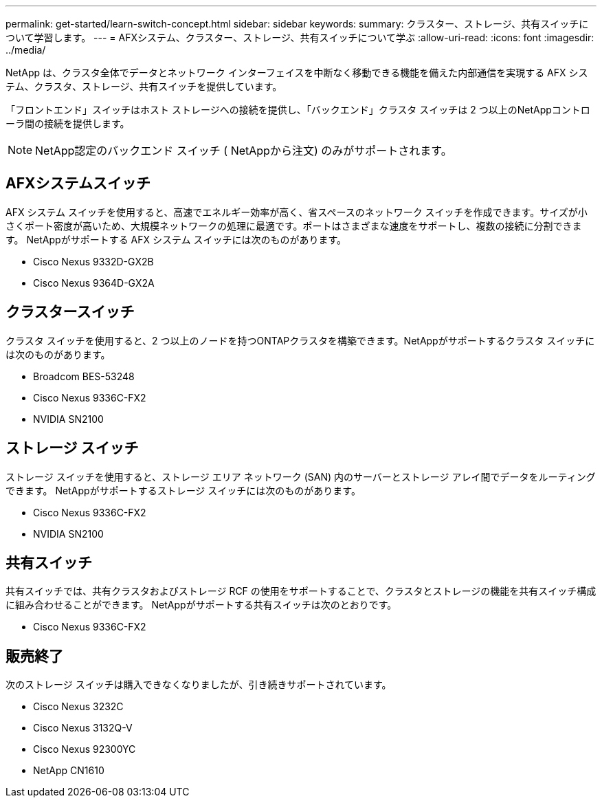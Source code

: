 ---
permalink: get-started/learn-switch-concept.html 
sidebar: sidebar 
keywords:  
summary: クラスター、ストレージ、共有スイッチについて学習します。 
---
= AFXシステム、クラスター、ストレージ、共有スイッチについて学ぶ
:allow-uri-read: 
:icons: font
:imagesdir: ../media/


[role="lead"]
NetApp は、クラスタ全体でデータとネットワーク インターフェイスを中断なく移動できる機能を備えた内部通信を実現する AFX システム、クラスタ、ストレージ、共有スイッチを提供しています。

「フロントエンド」スイッチはホスト ストレージへの接続を提供し、「バックエンド」クラスタ スイッチは 2 つ以上のNetAppコントローラ間の接続を提供します。


NOTE: NetApp認定のバックエンド スイッチ ( NetAppから注文) のみがサポートされます。



== AFXシステムスイッチ

AFX システム スイッチを使用すると、高速でエネルギー効率が高く、省スペースのネットワーク スイッチを作成できます。サイズが小さくポート密度が高いため、大規模ネットワークの処理に最適です。ポートはさまざまな速度をサポートし、複数の接続に分割できます。  NetAppがサポートする AFX システム スイッチには次のものがあります。

* Cisco Nexus 9332D-GX2B
* Cisco Nexus 9364D-GX2A




== クラスタースイッチ

クラスタ スイッチを使用すると、2 つ以上のノードを持つONTAPクラスタを構築できます。NetAppがサポートするクラスタ スイッチには次のものがあります。

* Broadcom BES-53248
* Cisco Nexus 9336C-FX2
* NVIDIA SN2100




== ストレージ スイッチ

ストレージ スイッチを使用すると、ストレージ エリア ネットワーク (SAN) 内のサーバーとストレージ アレイ間でデータをルーティングできます。  NetAppがサポートするストレージ スイッチには次のものがあります。

* Cisco Nexus 9336C-FX2
* NVIDIA SN2100




== 共有スイッチ

共有スイッチでは、共有クラスタおよびストレージ RCF の使用をサポートすることで、クラスタとストレージの機能を共有スイッチ構成に組み合わせることができます。  NetAppがサポートする共有スイッチは次のとおりです。

* Cisco Nexus 9336C-FX2




== 販売終了

次のストレージ スイッチは購入できなくなりましたが、引き続きサポートされています。

* Cisco Nexus 3232C
* Cisco Nexus 3132Q-V
* Cisco Nexus 92300YC
* NetApp CN1610

